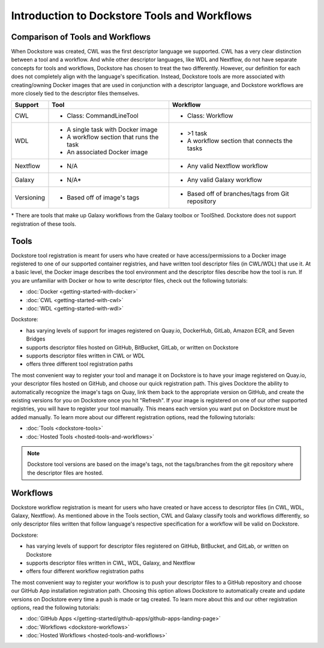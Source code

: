 Introduction to Dockstore Tools and Workflows
=============================================


Comparison of Tools and Workflows
---------------------------------

When Dockstore was created, CWL was the first descriptor language we supported. CWL has a very clear distinction between a tool and a
workflow. And while other descriptor languages, like WDL and Nextflow, do not have separate concepts for tools and workflows,
Dockstore has chosen to treat the two differently. However, our definition for each does not completely align with the language's specification.
Instead, Dockstore tools are more associated with creating/owning Docker images that are used in conjunction with a descriptor language, and
Dockstore workflows are more closely tied to the descriptor files themselves.


+------------------------+------------------------------------------+-------------------------------------------------+
| Support                | Tool                                     | Workflow                                        |
+========================+==========================================+=================================================+
| CWL                    | - Class: CommandLineTool                 | - Class: Workflow                               |
+------------------------+------------------------------------------+-------------------------------------------------+
| WDL                    | - A single task with Docker image        | - >1 task                                       |
|                        | - A workflow section that runs the task  | - A workflow section that connects the tasks    |
|                        | - An associated Docker image             |                                                 |
+------------------------+------------------------------------------+-------------------------------------------------+
| Nextflow               | - N/A                                    | - Any valid Nextflow workflow                   |
+------------------------+------------------------------------------+-------------------------------------------------+
| Galaxy                 | - N/A*                                   | - Any valid Galaxy workflow                     |
+------------------------+------------------------------------------+-------------------------------------------------+
| Versioning             | - Based off of image's tags              | - Based off of branches/tags from Git repository|
+------------------------+------------------------------------------+-------------------------------------------------+

\* There are tools that make up Galaxy workflows from the Galaxy toolbox or ToolShed.
Dockstore does not support registration of these tools.



Tools
-----

Dockstore tool registration is meant for users who have created or have access/permissions to a Docker image registered to one of our supported container registries, and have
written tool descriptor files (in CWL/WDL) that use it. At a basic level, the Docker image describes the tool environment and the descriptor files describe how the tool is run.
If you are unfamiliar with Docker or how to write descriptor files, check out the following tutorials:

- :doc:`Docker <getting-started-with-docker>`
- :doc:`CWL <getting-started-with-cwl>`
- :doc:`WDL <getting-started-with-wdl>`

Dockstore:

- has varying levels of support for images registered on Quay.io, DockerHub, GitLab, Amazon ECR, and Seven Bridges
- supports descriptor files hosted on GitHub, BitBucket, GitLab, or written on Dockstore
- supports descriptor files written in CWL or WDL
- offers three different tool registration paths

The most convenient way to register your tool and manage it on Dockstore is to have your image registered on Quay.io, your descriptor files hosted on GitHub, and choose our quick registration path.
This gives Docktore the ability to automatically recognize the image's tags on Quay, link them back to the appropriate version on GitHub, and create the existing versions for you on Dockstore once you hit "Refresh".
If your image is registered on one of our other supported registries, you will have to register your tool manually. This means each version you want put on Dockstore must be added manually.
To learn more about our different registration options, read the following tutorials:

- :doc:`Tools <dockstore-tools>`
- :doc:`Hosted Tools <hosted-tools-and-workflows>`

.. note::
  Dockstore tool versions are based on the image's tags, not the tags/branches from the git repository where the descriptor files are hosted.


Workflows
---------

Dockstore workflow registration is meant for users who have created or have access to descriptor files (in CWL, WDL, Galaxy, Nextflow). As mentioned above in the Tools section,
CWL and Galaxy classify tools and workflows differently, so only descriptor files written that follow language's respective specification for a workflow will be valid on Dockstore.

Dockstore:

- has varying levels of support for descriptor files registered on GitHub, BitBucket, and GitLab, or written on Dockstore
- supports descriptor files written in CWL, WDL, Galaxy, and Nextflow
- offers four different workflow registration paths

The most convenient way to register your workflow is to push your descriptor files to a GitHub repository and choose our GitHub App installation registration path. Choosing this
option allows Dockstore to automatically create and update versions on Dockstore every time a push is made or tag created. To learn more about this and our other registration options, read the following tutorials:

- :doc:`GitHub Apps </getting-started/github-apps/github-apps-landing-page>`
- :doc:`Workflows <dockstore-workflows>`
- :doc:`Hosted Workflows <hosted-tools-and-workflows>`





